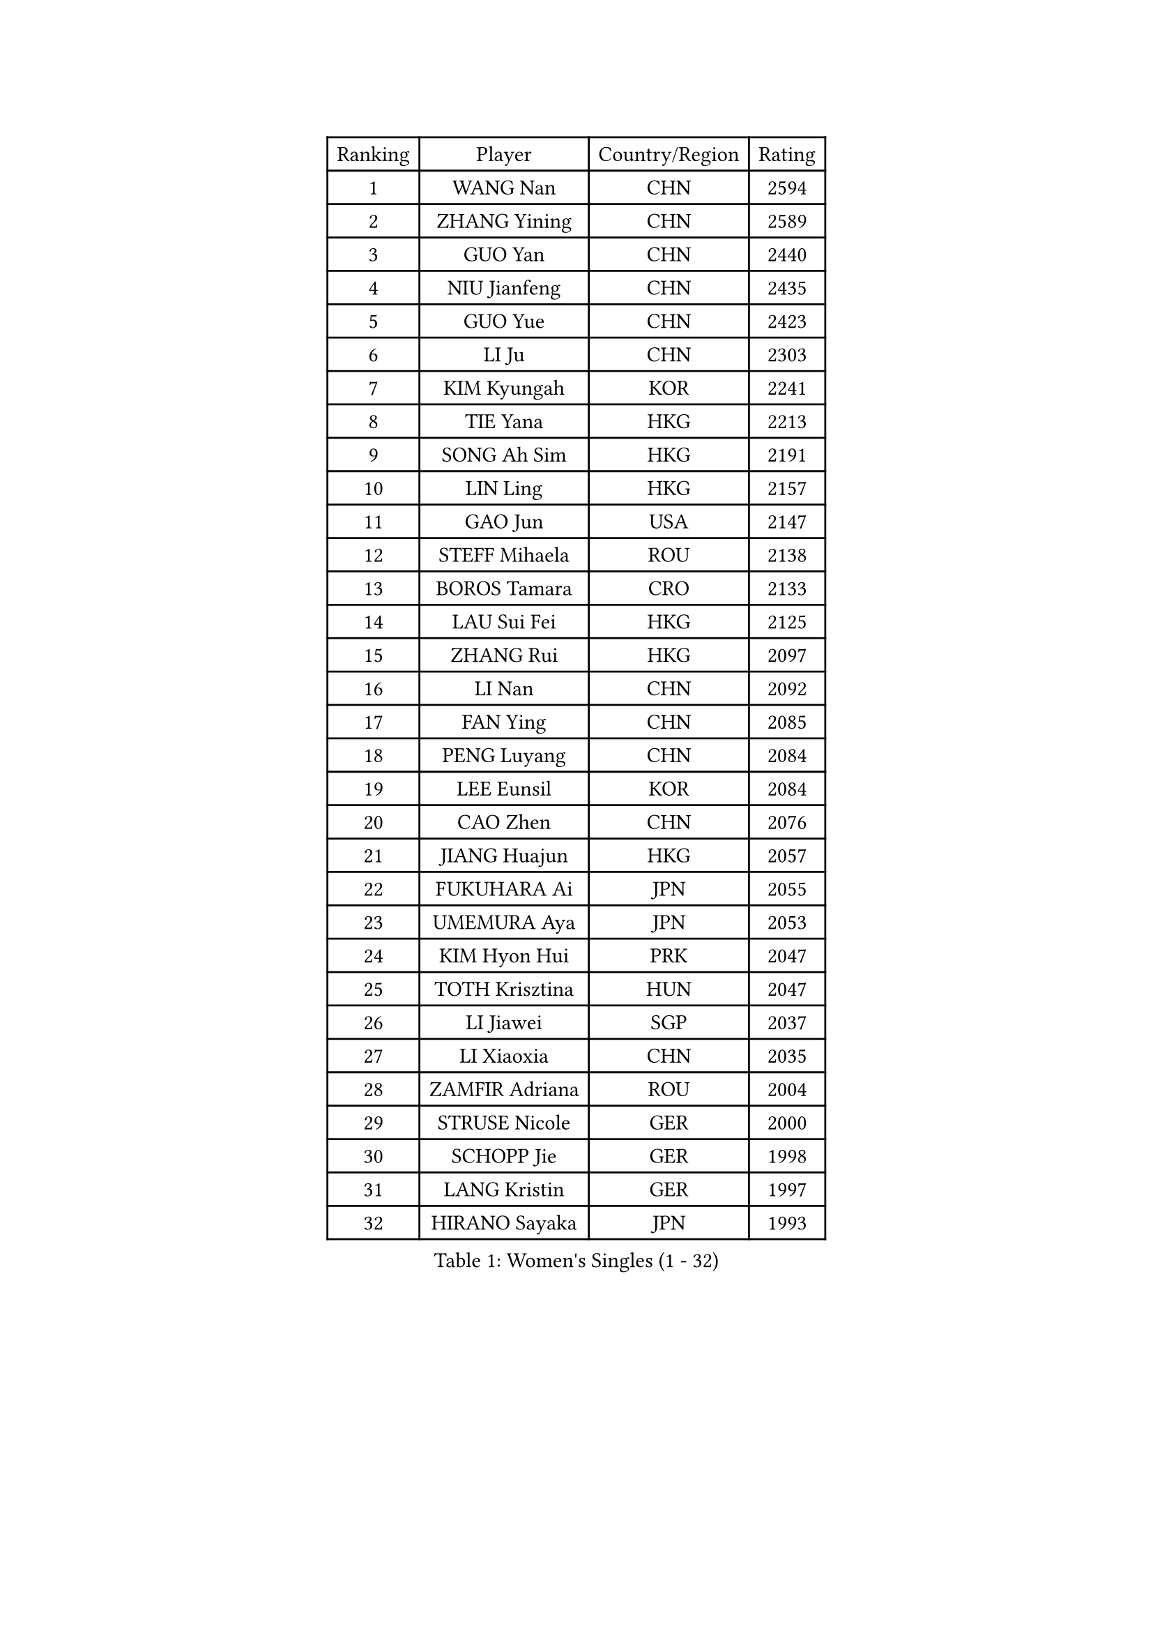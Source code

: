 
#set text(font: ("Courier New", "NSimSun"))
#figure(
  caption: "Women's Singles (1 - 32)",
    table(
      columns: 4,
      [Ranking], [Player], [Country/Region], [Rating],
      [1], [WANG Nan], [CHN], [2594],
      [2], [ZHANG Yining], [CHN], [2589],
      [3], [GUO Yan], [CHN], [2440],
      [4], [NIU Jianfeng], [CHN], [2435],
      [5], [GUO Yue], [CHN], [2423],
      [6], [LI Ju], [CHN], [2303],
      [7], [KIM Kyungah], [KOR], [2241],
      [8], [TIE Yana], [HKG], [2213],
      [9], [SONG Ah Sim], [HKG], [2191],
      [10], [LIN Ling], [HKG], [2157],
      [11], [GAO Jun], [USA], [2147],
      [12], [STEFF Mihaela], [ROU], [2138],
      [13], [BOROS Tamara], [CRO], [2133],
      [14], [LAU Sui Fei], [HKG], [2125],
      [15], [ZHANG Rui], [HKG], [2097],
      [16], [LI Nan], [CHN], [2092],
      [17], [FAN Ying], [CHN], [2085],
      [18], [PENG Luyang], [CHN], [2084],
      [19], [LEE Eunsil], [KOR], [2084],
      [20], [CAO Zhen], [CHN], [2076],
      [21], [JIANG Huajun], [HKG], [2057],
      [22], [FUKUHARA Ai], [JPN], [2055],
      [23], [UMEMURA Aya], [JPN], [2053],
      [24], [KIM Hyon Hui], [PRK], [2047],
      [25], [TOTH Krisztina], [HUN], [2047],
      [26], [LI Jiawei], [SGP], [2037],
      [27], [LI Xiaoxia], [CHN], [2035],
      [28], [ZAMFIR Adriana], [ROU], [2004],
      [29], [STRUSE Nicole], [GER], [2000],
      [30], [SCHOPP Jie], [GER], [1998],
      [31], [LANG Kristin], [GER], [1997],
      [32], [HIRANO Sayaka], [JPN], [1993],
    )
  )#pagebreak()

#set text(font: ("Courier New", "NSimSun"))
#figure(
  caption: "Women's Singles (33 - 64)",
    table(
      columns: 4,
      [Ranking], [Player], [Country/Region], [Rating],
      [33], [SUK Eunmi], [KOR], [1993],
      [34], [FUJINUMA Ai], [JPN], [1991],
      [35], [SUN Jin], [CHN], [1990],
      [36], [WANG Chen], [CHN], [1985],
      [37], [KIM Mi Yong], [PRK], [1983],
      [38], [PASKAUSKIENE Ruta], [LTU], [1974],
      [39], [#text(gray, "LI Jia")], [CHN], [1970],
      [40], [LIU Jia], [AUT], [1966],
      [41], [KOSTROMINA Tatyana], [BLR], [1961],
      [42], [BADESCU Otilia], [ROU], [1954],
      [43], [SCHALL Elke], [GER], [1949],
      [44], [LI Chunli], [NZL], [1941],
      [45], [ODOROVA Eva], [SVK], [1933],
      [46], [KIM Bokrae], [KOR], [1931],
      [47], [KISHIDA Satoko], [JPN], [1924],
      [48], [STEFANOVA Nikoleta], [ITA], [1922],
      [49], [GANINA Svetlana], [RUS], [1908],
      [50], [PAVLOVICH Viktoria], [BLR], [1904],
      [51], [BAI Yang], [CHN], [1904],
      [52], [KIM Kyungha], [KOR], [1903],
      [53], [BATORFI Csilla], [HUN], [1900],
      [54], [JING Junhong], [SGP], [1880],
      [55], [NI Xia Lian], [LUX], [1871],
      [56], [STRBIKOVA Renata], [CZE], [1859],
      [57], [TAN Wenling], [ITA], [1858],
      [58], [FAZEKAS Maria], [HUN], [1854],
      [59], [WANG Tingting], [CHN], [1851],
      [60], [POTA Georgina], [HUN], [1851],
      [61], [NEGRISOLI Laura], [ITA], [1850],
      [62], [LU Yun-Feng], [TPE], [1849],
      [63], [MOLNAR Cornelia], [CRO], [1846],
      [64], [FUJII Hiroko], [JPN], [1839],
    )
  )#pagebreak()

#set text(font: ("Courier New", "NSimSun"))
#figure(
  caption: "Women's Singles (65 - 96)",
    table(
      columns: 4,
      [Ranking], [Player], [Country/Region], [Rating],
      [65], [NEMES Olga], [ROU], [1838],
      [66], [PAVLOVICH Veronika], [BLR], [1834],
      [67], [LI Qian], [CHN], [1832],
      [68], [JEE Minhyung], [AUS], [1824],
      [69], [BENTSEN Eldijana], [CRO], [1823],
      [70], [MOLNAR Zita], [HUN], [1823],
      [71], [KRAVCHENKO Marina], [ISR], [1821],
      [72], [ROBERTSON Laura], [GER], [1818],
      [73], [DEMIENOVA Zuzana], [SVK], [1816],
      [74], [ZHANG Xueling], [SGP], [1816],
      [75], [CHEN TONG Fei-Ming], [TPE], [1810],
      [76], [KONISHI An], [JPN], [1808],
      [77], [RATHER Jasna], [USA], [1803],
      [78], [TANIGUCHI Naoko], [JPN], [1803],
      [79], [JEON Hyekyung], [KOR], [1803],
      [80], [HIURA Reiko], [JPN], [1803],
      [81], [KWAK Bangbang], [KOR], [1799],
      [82], [HUANG Yi-Hua], [TPE], [1793],
      [83], [DOBESOVA Jana], [CZE], [1786],
      [84], [SHIOSAKI Yuka], [JPN], [1785],
      [85], [LEE Hyangmi], [KOR], [1772],
      [86], [SHIN Soohee], [KOR], [1772],
      [87], [WANG Yu], [ITA], [1769],
      [88], [KIM Hyang Mi], [PRK], [1768],
      [89], [KIM Mookyo], [KOR], [1765],
      [90], [LI Qiangbing], [AUT], [1759],
      [91], [KRAMER Tanja], [GER], [1753],
      [92], [STEFANSKA Kinga], [POL], [1753],
      [93], [BOLLMEIER Nadine], [GER], [1752],
      [94], [POHAR Martina], [SLO], [1748],
      [95], [LOGATZKAYA Tatyana], [BLR], [1746],
      [96], [TASEI Mikie], [JPN], [1744],
    )
  )#pagebreak()

#set text(font: ("Courier New", "NSimSun"))
#figure(
  caption: "Women's Singles (97 - 128)",
    table(
      columns: 4,
      [Ranking], [Player], [Country/Region], [Rating],
      [97], [XU Yan], [SGP], [1743],
      [98], [MOON Hyunjung], [KOR], [1741],
      [99], [TODOROVIC Biljana], [SLO], [1740],
      [100], [GOBEL Jessica], [GER], [1737],
      [101], [FADEEVA Oxana], [RUS], [1736],
      [102], [ELLO Vivien], [HUN], [1734],
      [103], [VACHOVCOVA Alena], [CZE], [1728],
      [104], [NISHII Yuka], [JPN], [1724],
      [105], [FUJITA Yuki], [JPN], [1720],
      [106], [ITO Midori], [JPN], [1720],
      [107], [FUKUOKA Haruna], [JPN], [1717],
      [108], [MIAO Miao], [AUS], [1712],
      [109], [CHEN Qing], [CHN], [1712],
      [110], [OLSSON Marie], [SWE], [1710],
      [111], [KOVTUN Elena], [UKR], [1710],
      [112], [LEGAY Solene], [FRA], [1708],
      [113], [DAS Mouma], [IND], [1705],
      [114], [PALINA Irina], [RUS], [1700],
      [115], [KOMWONG Nanthana], [THA], [1697],
      [116], [MELNIK Galina], [RUS], [1697],
      [117], [YIP Lily], [USA], [1696],
      [118], [JONSSON Susanne], [SWE], [1694],
      [119], [GOURIN Anne-Sophie], [FRA], [1689],
      [120], [LOVAS Petra], [HUN], [1686],
      [121], [PARK Miyoung], [KOR], [1683],
      [122], [ROUSSY Marie-Christine], [CAN], [1683],
      [123], [#text(gray, "COSTES Agathe")], [FRA], [1681],
      [124], [TAN Paey Fern], [SGP], [1680],
      [125], [WIGOW Susanna], [SWE], [1680],
      [126], [SKOV Mie], [DEN], [1680],
      [127], [CADA Petra], [CAN], [1673],
      [128], [GATINSKA Katalina], [BUL], [1671],
    )
  )
